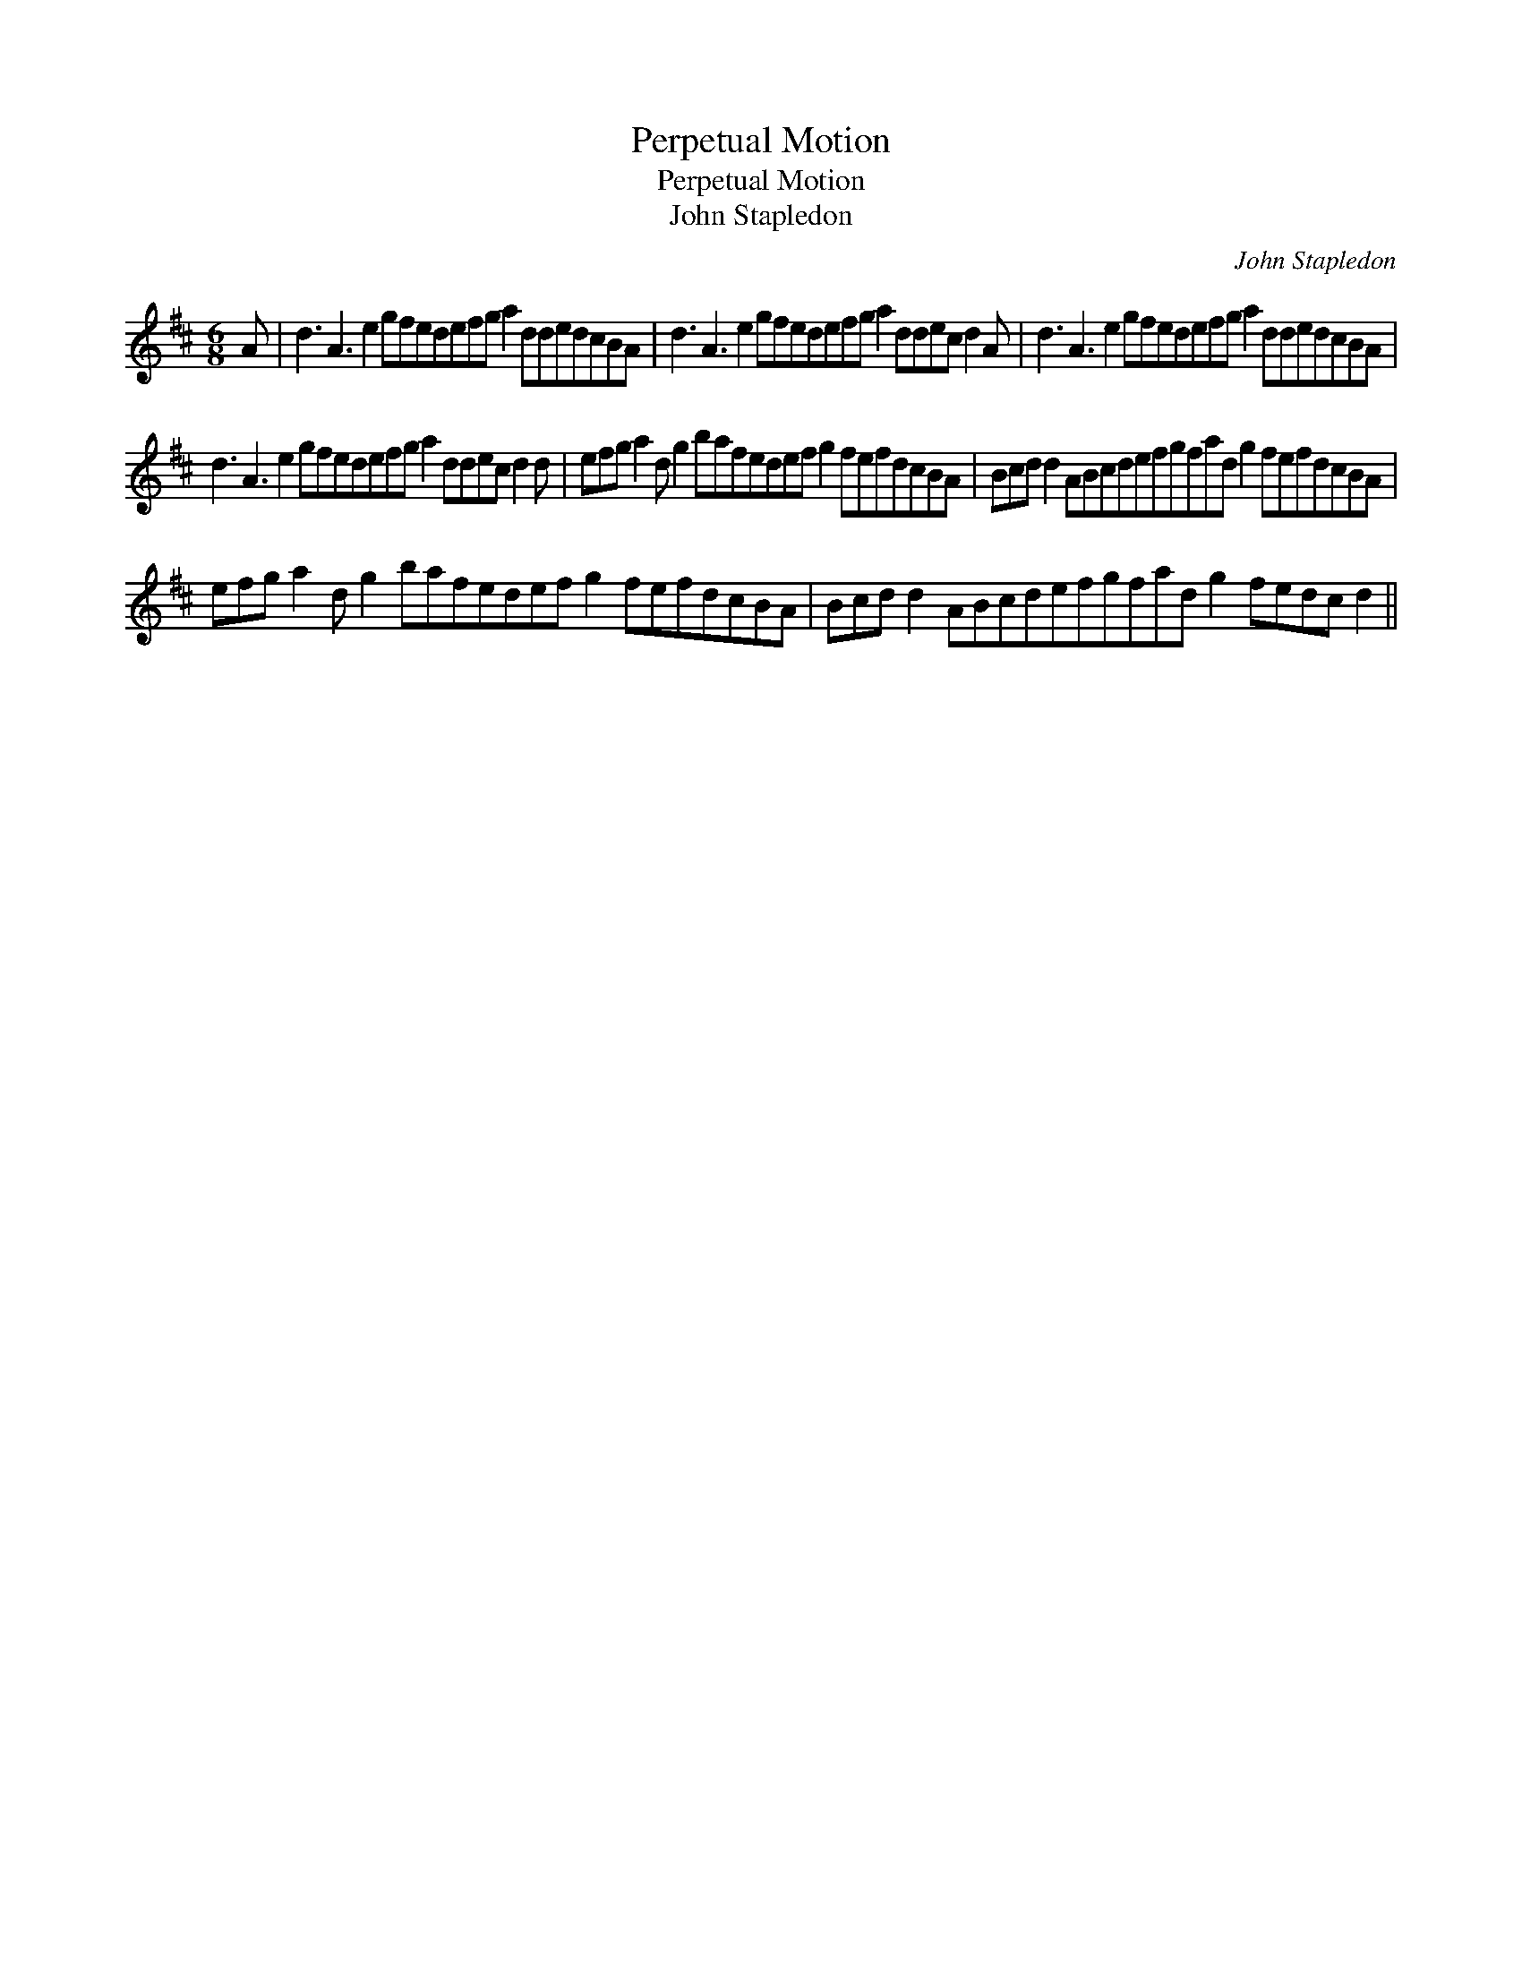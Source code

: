 X:1
T:Perpetual Motion
T:Perpetual Motion
T:John Stapledon
C:John Stapledon
L:1/8
M:6/8
K:D
V:1 treble 
V:1
 A | d3 A3 e2 gfedefg a2 ddedcBA | d3 A3 e2 gfedefg a2 ddec d2 A | d3 A3 e2 gfedefg a2 ddedcBA | %4
 d3 A3 e2 gfedefg a2 ddec d2 d | efg a2 d g2 bafedef g2 fefdcBA | Bcd d2 ABcdefgfad g2 fefdcBA | %7
 efg a2 d g2 bafedef g2 fefdcBA | Bcd d2 ABcdefgfad g2 fedc d2 || %9

